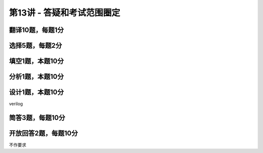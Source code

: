 .. -----------------------------------------------------------------------------
   ..
   ..  Filename       : index.rst
   ..  Author         : Huang Leilei
   ..  Status         : phase 000
   ..  Created        : 2023-12-09
   ..  Description    : description about 第13讲 - 答疑和考试范围圈定
   ..
.. -----------------------------------------------------------------------------

第13讲 - 答疑和考试范围圈定
--------------------------------------------------------------------------------

.. image:: 幻灯片1.JPG

翻译10题，每题1分
........................................
.. image:: ../数字集成电路与系统设计\ -\ 第01讲\ -\ 基本概念\ -\ 1\ -\ 现在/幻灯片17.JPG
.. image:: ../数字集成电路与系统设计\ -\ 第01讲\ -\ 基本概念\ -\ 1\ -\ 现在/幻灯片23.JPG
.. image:: ../数字集成电路与系统设计\ -\ 第01讲\ -\ 基本概念\ -\ 1\ -\ 现在/幻灯片28.JPG
.. image:: ../数字集成电路与系统设计\ -\ 第01讲\ -\ 基本概念\ -\ 1\ -\ 现在/幻灯片40.JPG
.. image:: ../数字集成电路与系统设计\ -\ 第01讲\ -\ 基本概念\ -\ 1\ -\ 现在/幻灯片49.JPG

选择5题，每题2分
........................................
.. image:: ../数字集成电路与系统设计\ -\ 第03讲\ -\ 设计建模\ -\ 1\ -\ 语法要素/幻灯片11.JPG
.. image:: ../数字集成电路与系统设计\ -\ 第03讲\ -\ 设计建模\ -\ 1\ -\ 语法要素/幻灯片21.JPG
.. image:: ../数字集成电路与系统设计\ -\ 第03讲\ -\ 设计建模\ -\ 1\ -\ 语法要素/幻灯片25.JPG
.. image:: ../数字集成电路与系统设计\ -\ 第03讲\ -\ 设计建模\ -\ 2\ -\ 建模方法/幻灯片25.JPG
.. image:: ../数字集成电路与系统设计\ -\ 第03讲\ -\ 设计建模\ -\ 3\ -\ 可综合建模/幻灯片6.JPG

填空1题，本题10分
........................................
.. image:: ../数字集成电路与系统设计\ -\ 第02讲\ -\ 设计流程\ -\ 1\ -\ 设计描述/幻灯片49.JPG

分析1题，本题10分
........................................
.. image:: ../数字集成电路与系统设计\ -\ 第05讲\ -\ 进入时序逻辑之前的回顾\ -\ 2\ -\ 触发器的电路层/幻灯片37.JPG
.. image:: ../数字集成电路与系统设计\ -\ 第05讲\ -\ 进入时序逻辑之前的回顾\ -\ 2\ -\ 触发器的电路层/幻灯片38.JPG
.. image:: ../数字集成电路与系统设计\ -\ 第05讲\ -\ 进入时序逻辑之前的回顾\ -\ 2\ -\ 触发器的电路层/幻灯片39.JPG
.. image:: ../数字集成电路与系统设计\ -\ 第05讲\ -\ 进入时序逻辑之前的回顾\ -\ 2\ -\ 触发器的电路层/幻灯片40.JPG

设计1题，本题10分
........................................
verilog

简答3题，每题10分
........................................
.. image:: ../数字集成电路与系统设计\ -\ 第02讲\ -\ 设计流程\ -\ 2\ -\ 设计方法/幻灯片4.JPG
.. image:: ../数字集成电路与系统设计\ -\ 第02讲\ -\ 设计流程\ -\ 2\ -\ 设计方法/幻灯片5.JPG
.. image:: ../数字集成电路与系统设计\ -\ 第06讲\ -\ 进入时序逻辑之前的讨论\ -\ 2\ -\ 复位/幻灯片5.JPG
.. image:: ../数字集成电路与系统设计\ -\ 第06讲\ -\ 进入时序逻辑之前的讨论\ -\ 2\ -\ 复位/幻灯片6.JPG
.. image:: ../数字集成电路与系统设计\ -\ 第06讲\ -\ 进入时序逻辑之前的讨论\ -\ 2\ -\ 复位/幻灯片7.JPG
.. image:: ../数字集成电路与系统设计\ -\ 第07讲\ -\ 时序逻辑\ -\ 2\ -\ 流水线/幻灯片7.JPG
.. image:: ../数字集成电路与系统设计\ -\ 第07讲\ -\ 时序逻辑\ -\ 2\ -\ 流水线/幻灯片22.JPG
.. image:: ../数字集成电路与系统设计\ -\ 第07讲\ -\ 时序逻辑\ -\ 2\ -\ 流水线/幻灯片26.JPG
.. image:: ../数字集成电路与系统设计\ -\ 第07讲\ -\ 时序逻辑\ -\ 2\ -\ 流水线/幻灯片30.JPG

开放回答2题，每题10分
........................................
不作要求
